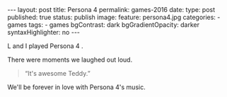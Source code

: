 #+STARTUP: noindent showeverything
#+OPTIONS: toc:nil; html-postamble:nil
#+BEGIN_HTML
---
layout: post
title: Persona 4
permalink: games-2016
date: 
type: post
published: true
status: publish
image:
  feature: persona4.jpg
categories:
- games
tags:
- games
bgContrast: dark
bgGradientOpacity: darker
syntaxHighlighter: no
---
#+END_HTML

L and I played Persona 4 . 

There were moments we laughed out loud.

#+BEGIN_HTML
<blockquote class="largeQuote">“It's awesome Teddy.”</blockquote>
#+END_HTML

We'll be forever in love with Persona 4's music.
